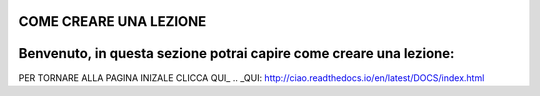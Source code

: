 COME CREARE UNA LEZIONE
====
Benvenuto, in questa sezione potrai capire come creare una lezione:
====





PER TORNARE ALLA PAGINA INIZALE CLICCA QUI_
.. _QUI: http://ciao.readthedocs.io/en/latest/DOCS/index.html


